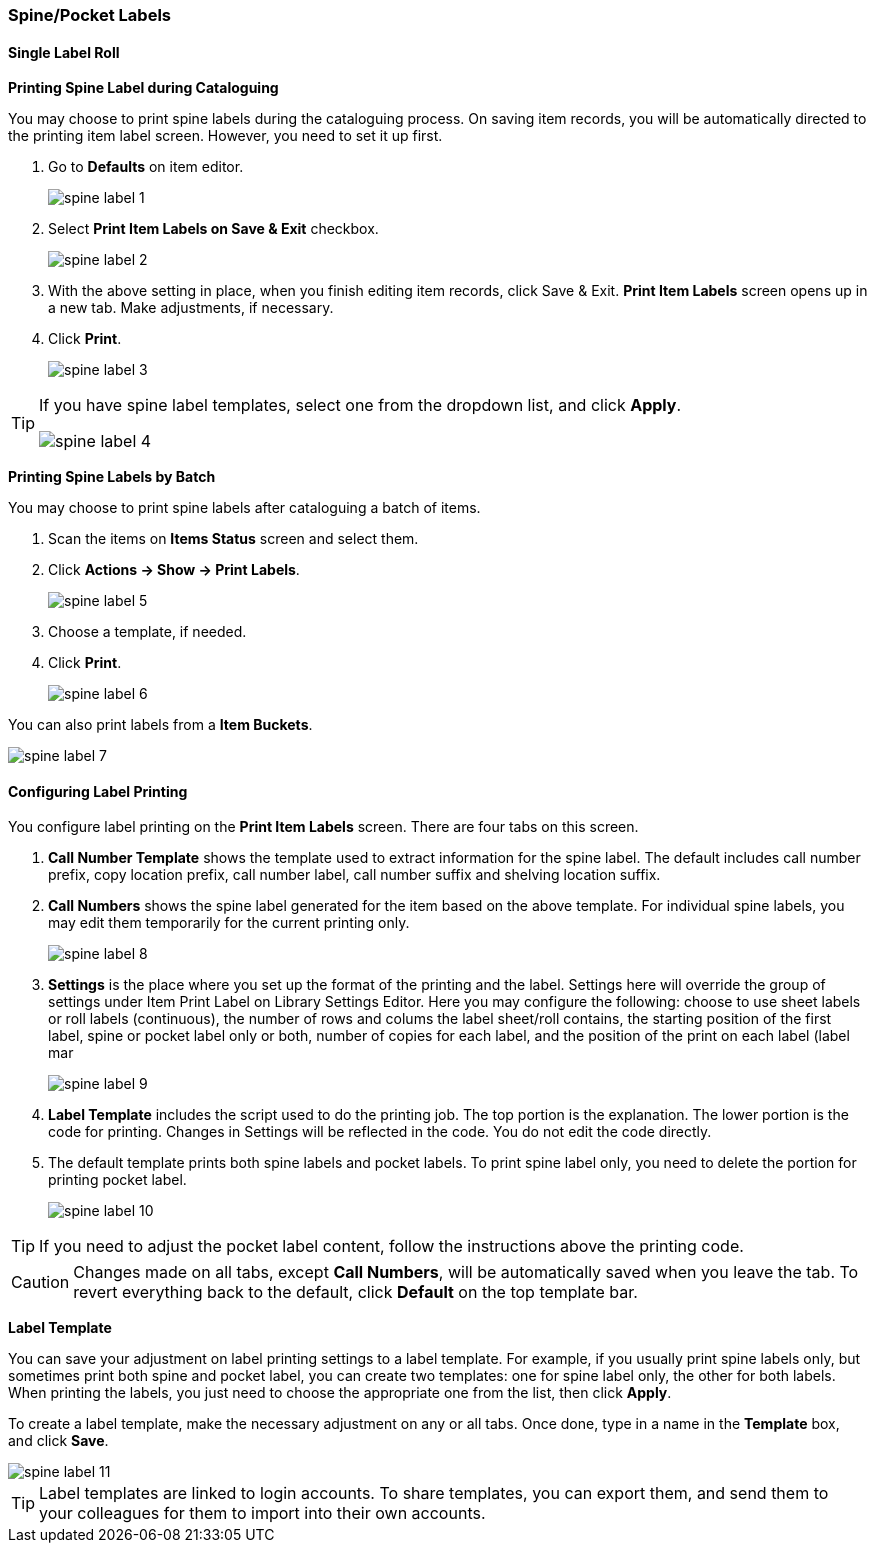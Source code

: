 [[spine-label]]
Spine/Pocket Labels
~~~~~~~~~~~~~~~~~~~

[[roll_label]]
Single Label Roll
^^^^^^^^^^^^^^^^^

*Printing Spine Label during Cataloguing*

You may choose to print spine labels during the cataloguing process. On saving item records, you will be automatically directed to the printing item label screen. However, you need to set it up first.

. Go to *Defaults* on item editor.
+
image::images/cat/spine-label-1.png[]
+
. Select *Print Item Labels on Save & Exit* checkbox.
+
image::images/cat/spine-label-2.png[]
+
. With the above setting in place, when you finish editing item records, click Save & Exit. *Print Item Labels* screen opens up in a new tab. Make adjustments, if necessary.
. Click *Print*.
+
image::images/cat/spine-label-3.png[]

[TIP]
=====
If you have spine label templates, select one from the dropdown list, and click *Apply*.

image::images/cat/spine-label-4.png[]
=====

*Printing Spine Labels by Batch*

You may choose to print spine labels after cataloguing a batch of items.

. Scan the items on *Items Status* screen and select them.
. Click *Actions -> Show -> Print Labels*.
+
image::images/cat/spine-label-5.png[]
+
. Choose a template, if needed.
. Click *Print*.
+
image::images/cat/spine-label-6.png[]

You can also print labels from a  *Item Buckets*.

image::images/cat/spine-label-7.png[]


Configuring Label Printing
^^^^^^^^^^^^^^^^^^^^^^^^^^

You configure label printing on the *Print Item Labels* screen. There are four tabs on this screen.

. *Call Number Template* shows the template used to extract information for the spine label. The default includes call number prefix, copy location prefix, call number label, call number suffix and shelving location suffix.

. *Call Numbers* shows the spine label generated for the item based on the above template. For individual spine labels, you may edit them temporarily for the current printing only.
+
image::images/cat/spine-label-8.png[]
+
. *Settings* is the place where you set up the format of the printing and the label. Settings here will override the group of settings under Item Print Label on Library Settings Editor. Here you may configure the following:  choose to use sheet labels or roll labels (continuous), the number of rows and colums the label sheet/roll contains, the starting position of the first label, spine or pocket label only or both, number of copies for each label, and the position of the print on each label (label mar
+
image::images/cat/spine-label-9.png[]
+
. *Label Template* includes the script used to do the printing job. The top portion is the explanation. The lower portion is the code for printing. Changes in Settings will be reflected in the code. You do not edit the code directly.

. The default template prints both spine labels and pocket labels. To print spine label only, you need to delete the portion for printing pocket label.
+
image::images/cat/spine-label-10.png[]

TIP: If you need to adjust the pocket label content, follow the instructions above the printing code.

CAUTION: Changes made on all tabs, except *Call Numbers*, will be automatically saved when you leave the tab. To revert everything back to the default, click  *Default* on the top template bar.

*Label Template*

You can save your adjustment on label printing settings to a label template. For example, if you usually print spine labels only, but sometimes print both spine and  pocket label, you can create two templates: one for spine label only, the other for both labels. When printing the labels, you just need to choose the appropriate one from the list, then click *Apply*.

To create a label template, make the necessary adjustment on any or all tabs. Once done,  type in a name in the *Template* box, and click *Save*.

image::images/cat/spine-label-11.png[]

TIP: Label templates are linked to login accounts. To share templates, you can export them, and send them to your colleagues for them to import into their own accounts.
